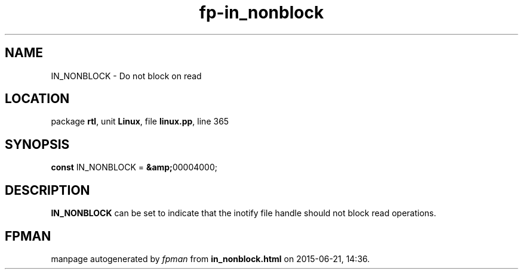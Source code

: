 .\" file autogenerated by fpman
.TH "fp-in_nonblock" 3 "2014-03-14" "fpman" "Free Pascal Programmer's Manual"
.SH NAME
IN_NONBLOCK - Do not block on read
.SH LOCATION
package \fBrtl\fR, unit \fBLinux\fR, file \fBlinux.pp\fR, line 365
.SH SYNOPSIS
\fBconst\fR IN_NONBLOCK = \fB&amp;\fR00004000;

.SH DESCRIPTION
\fBIN_NONBLOCK\fR can be set to indicate that the inotify file handle should not block read operations.


.SH FPMAN
manpage autogenerated by \fIfpman\fR from \fBin_nonblock.html\fR on 2015-06-21, 14:36.

